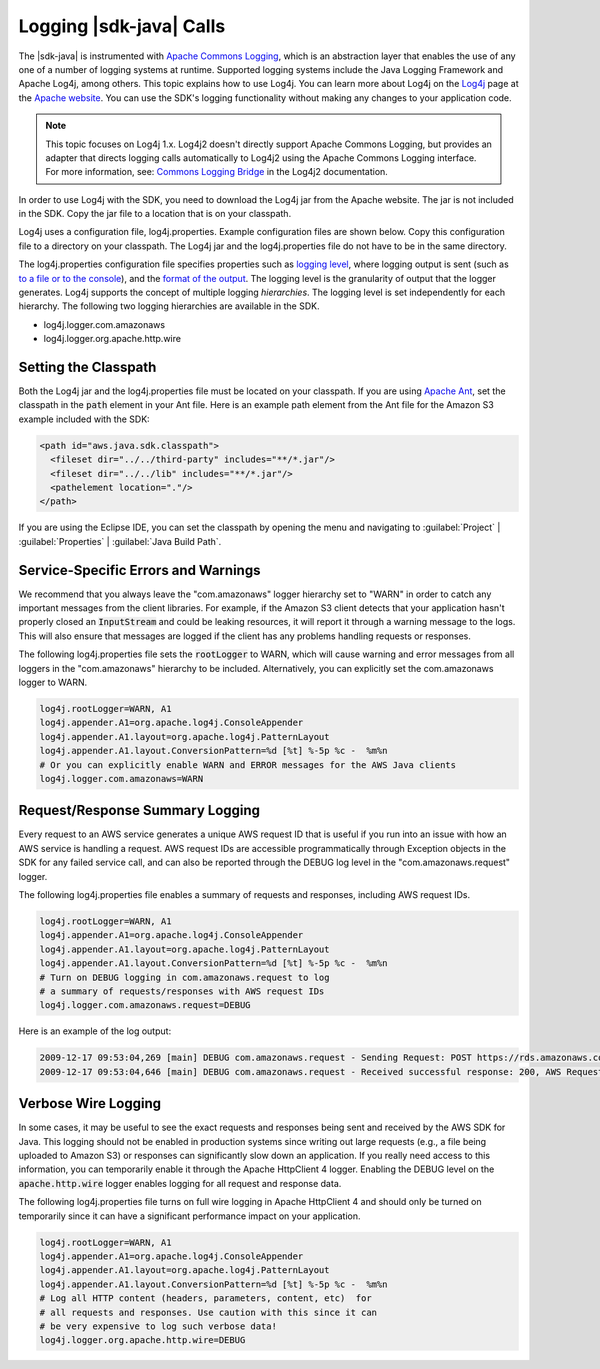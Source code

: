 .. Copyright 2010-2016 Amazon.com, Inc. or its affiliates. All Rights Reserved.

   This work is licensed under a Creative Commons Attribution-NonCommercial-ShareAlike 4.0
   International License (the "License"). You may not use this file except in compliance with the
   License. A copy of the License is located at http://creativecommons.org/licenses/by-nc-sa/4.0/.

   This file is distributed on an "AS IS" BASIS, WITHOUT WARRANTIES OR CONDITIONS OF ANY KIND,
   either express or implied. See the License for the specific language governing permissions and
   limitations under the License.

########################
Logging |sdk-java| Calls
########################

The |sdk-java| is instrumented with `Apache Commons Logging
<http://commons.apache.org/proper/commons-logging/guide.html>`_, which is an abstraction layer that
enables the use of any one of a number of logging systems at runtime. Supported logging systems
include the Java Logging Framework and Apache Log4j, among others. This topic explains how to use
Log4j. You can learn more about Log4j on the `Log4j <http://logging.apache.org/log4j/2.x/>`_ page at
the `Apache website <http://www.apache.org/>`_. You can use the SDK's logging functionality without
making any changes to your application code.

.. note:: This topic focuses on Log4j 1.x. Log4j2 doesn't directly support Apache Commons Logging, but
    provides an adapter that directs logging calls automatically to Log4j2 using the Apache Commons
    Logging interface. For more information, see: `Commons Logging Bridge
    <http://logging.apache.org/log4j/2.x/log4j-jcl/index.html>`_ in the Log4j2 documentation.

In order to use Log4j with the SDK, you need to download the Log4j jar from the Apache website. The
jar is not included in the SDK. Copy the jar file to a location that is on your classpath.

Log4j uses a configuration file, log4j.properties. Example configuration files are shown below. Copy
this configuration file to a directory on your classpath. The Log4j jar and the log4j.properties
file do not have to be in the same directory.

The log4j.properties configuration file specifies properties such as `logging level
<http://logging.apache.org/log4j/2.x/manual/configuration.html#Loggers>`_, where logging output is
sent (such as `to a file or to the console
<http://logging.apache.org/log4j/2.x/manual/appenders.html>`_), and the `format of the output
<http://logging.apache.org/log4j/2.x/manual/layouts.html>`_. The logging level is the granularity of
output that the logger generates. Log4j supports the concept of multiple logging
:emphasis:`hierarchies`. The logging level is set independently for each hierarchy. The following
two logging hierarchies are available in the SDK.

*   log4j.logger.com.amazonaws

*   log4j.logger.org.apache.http.wire

.. _sdk-net-logging-classpath:

Setting the Classpath
=====================

Both the Log4j jar and the log4j.properties file must be located on your classpath. If you are using
`Apache Ant <http://ant.apache.org/manual/>`_, set the classpath in the :code:`path` element in your
Ant file. Here is an example path element from the Ant file for the Amazon S3 example included with
the SDK:

.. code-block:: xml

    <path id="aws.java.sdk.classpath">
      <fileset dir="../../third-party" includes="**/*.jar"/>
      <fileset dir="../../lib" includes="**/*.jar"/>
      <pathelement location="."/>
    </path>

If you are using the Eclipse IDE, you can set the classpath by opening the menu and navigating to
:guilabel:`Project` | :guilabel:`Properties` | :guilabel:`Java Build Path`.


.. _sdk-net-logging-service:

Service-Specific Errors and Warnings
====================================

We recommend that you always leave the "com.amazonaws" logger hierarchy set to "WARN" in order to
catch any important messages from the client libraries. For example, if the Amazon S3 client detects
that your application hasn't properly closed an :code:`InputStream` and could be leaking resources,
it will report it through a warning message to the logs. This will also ensure that messages are
logged if the client has any problems handling requests or responses.

The following log4j.properties file sets the :code:`rootLogger` to WARN, which will cause warning
and error messages from all loggers in the "com.amazonaws" hierarchy to be included. Alternatively,
you can explicitly set the com.amazonaws logger to WARN.

.. code-block:: properties

    log4j.rootLogger=WARN, A1
    log4j.appender.A1=org.apache.log4j.ConsoleAppender
    log4j.appender.A1.layout=org.apache.log4j.PatternLayout
    log4j.appender.A1.layout.ConversionPattern=%d [%t] %-5p %c -  %m%n
    # Or you can explicitly enable WARN and ERROR messages for the AWS Java clients
    log4j.logger.com.amazonaws=WARN


.. _sdk-net-logging-request-response:

Request/Response Summary Logging
================================

Every request to an AWS service generates a unique AWS request ID that is useful if you run into an
issue with how an AWS service is handling a request. AWS request IDs are accessible programmatically
through Exception objects in the SDK for any failed service call, and can also be reported through
the DEBUG log level in the "com.amazonaws.request" logger.

The following log4j.properties file enables a summary of requests and responses, including AWS
request IDs.

.. code-block:: properties

    log4j.rootLogger=WARN, A1
    log4j.appender.A1=org.apache.log4j.ConsoleAppender
    log4j.appender.A1.layout=org.apache.log4j.PatternLayout
    log4j.appender.A1.layout.ConversionPattern=%d [%t] %-5p %c -  %m%n
    # Turn on DEBUG logging in com.amazonaws.request to log
    # a summary of requests/responses with AWS request IDs
    log4j.logger.com.amazonaws.request=DEBUG

Here is an example of the log output:

.. code-block:: none

    2009-12-17 09:53:04,269 [main] DEBUG com.amazonaws.request - Sending Request: POST https://rds.amazonaws.com / Parameters: (MaxRecords: 20, Action: DescribeEngineDefaultParameters, SignatureMethod: HmacSHA256, AWSAccessKeyId: ACCESSKEYID, Version: 2009-10-16, SignatureVersion: 2, Engine: mysql5.1, Timestamp: 2009-12-17T17:53:04.267Z, Signature: 4ydexGGkC77PovHhbfzAMA1H0nDnqIQxG9q+Yq3uw5s=, ) 2009-12-17 09:53:04,464 [main] DEBUG com.amazonaws.request - Received successful response: 200, AWS Request ID: 06c12a39-eb35-11de-ae07-adb69edbb1e4 2009-12-17 09:53:04,469 [main] DEBUG com.amazonaws.request - Sending Request: POST https://rds.amazonaws.com / Parameters: (ResetAllParameters: true, Action: ResetDBParameterGroup, SignatureMethod: HmacSHA256, DBParameterGroupName: java-integ-test-param-group-1261072381023, AWSAccessKeyId: ACCESSKEYID, Version: 2009-10-16, SignatureVersion: 2, Timestamp: 2009-12-17T17:53:04.467Z, Signature: 9WcgfPwTobvLVcpyhbrdN7P7l3uH0oviYQ4yZ+TQjsQ=, )
    2009-12-17 09:53:04,646 [main] DEBUG com.amazonaws.request - Received successful response: 200, AWS Request ID: 06e071cb-eb35-11de-81f7-01604e1b25ff


.. _sdk-net-logging-verbose:

Verbose Wire Logging
====================

In some cases, it may be useful to see the exact requests and responses being sent and received by
the AWS SDK for Java. This logging should not be enabled in production systems since writing out
large requests (e.g., a file being uploaded to Amazon S3) or responses can significantly slow down
an application. If you really need access to this information, you can temporarily enable it through
the Apache HttpClient 4 logger. Enabling the DEBUG level on the :code:`apache.http.wire` logger
enables logging for all request and response data.

The following log4j.properties file turns on full wire logging in Apache HttpClient 4 and should
only be turned on temporarily since it can have a significant performance impact on your
application.

.. code-block:: properties

    log4j.rootLogger=WARN, A1
    log4j.appender.A1=org.apache.log4j.ConsoleAppender
    log4j.appender.A1.layout=org.apache.log4j.PatternLayout
    log4j.appender.A1.layout.ConversionPattern=%d [%t] %-5p %c -  %m%n
    # Log all HTTP content (headers, parameters, content, etc)  for
    # all requests and responses. Use caution with this since it can
    # be very expensive to log such verbose data!
    log4j.logger.org.apache.http.wire=DEBUG


